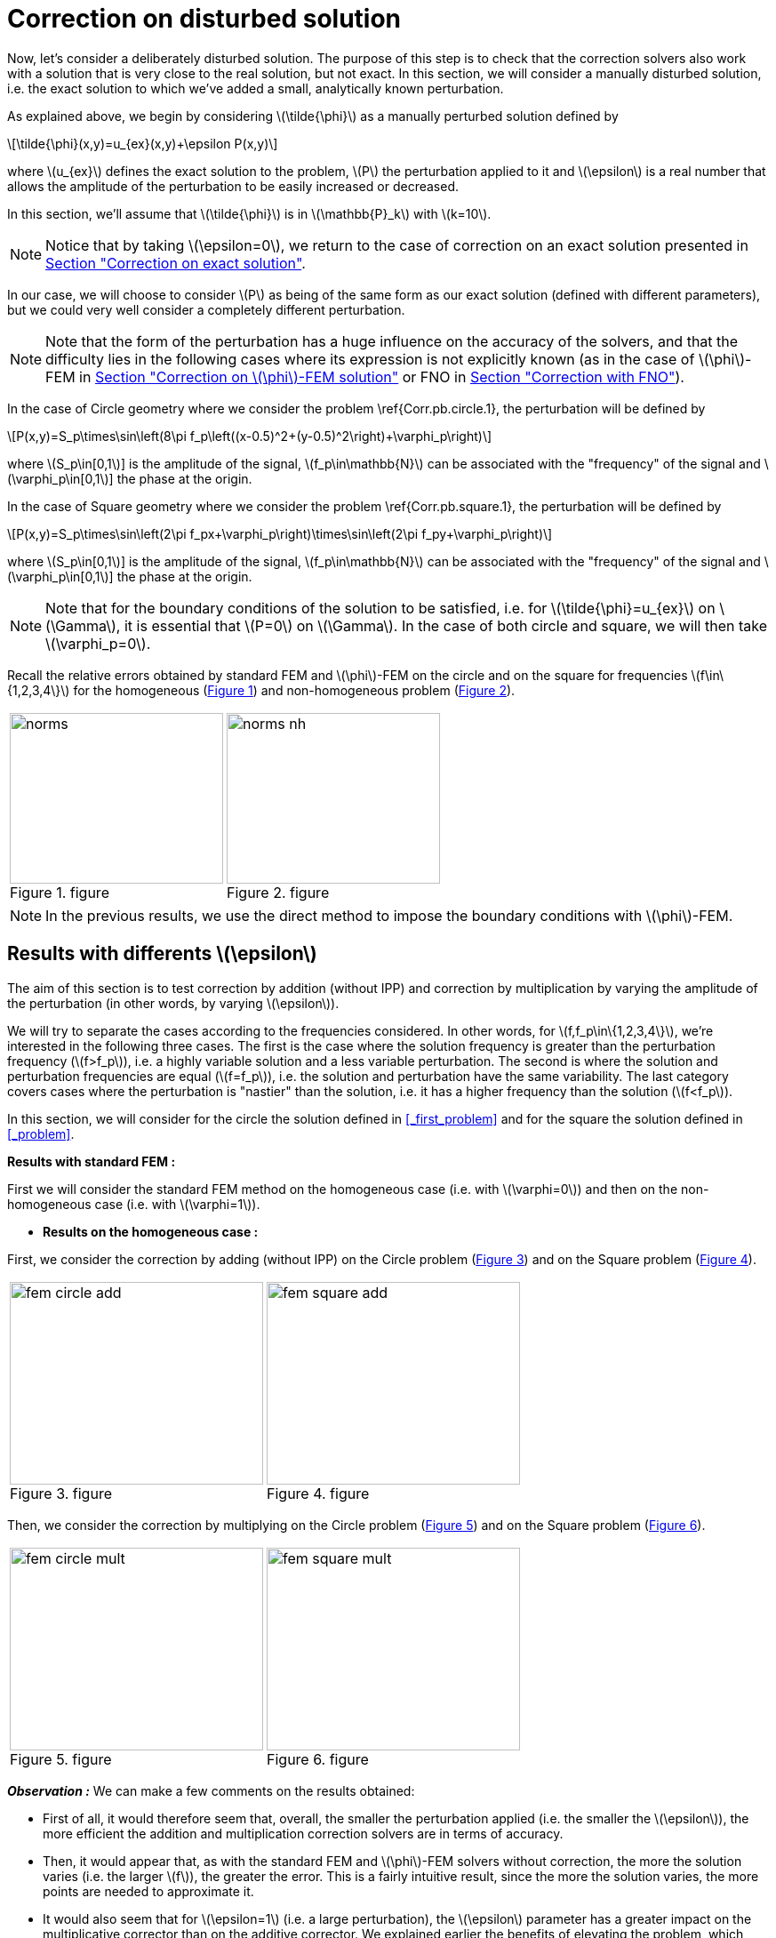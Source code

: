 :stem: latexmath
:xrefstyle: short
= Correction on disturbed solution

Now, let's consider a deliberately disturbed solution. The purpose of this step is to check that the correction solvers also work with a solution that is very close to the real solution, but not exact. In this section, we will consider a manually disturbed solution, i.e. the exact solution to which we've added a small, analytically known perturbation.

As explained above, we begin by considering stem:[\tilde{\phi}] as a manually perturbed solution defined by
[stem]
++++
\tilde{\phi}(x,y)=u_{ex}(x,y)+\epsilon P(x,y)
++++
where stem:[u_{ex}] defines the exact solution to the problem, stem:[P] the perturbation applied to it and stem:[\epsilon] is a real number that allows the amplitude of the perturbation to be easily increased or decreased. 

In this section, we'll assume that stem:[\tilde{\phi}] is in stem:[\mathbb{P}_k] with stem:[k=10].


[NOTE]
====
Notice that by taking stem:[\epsilon=0], we return to the case of correction on an exact solution presented in xref:corr/subsec_3_subsubsec_0.adoc[Section "Correction on exact solution"]. 
====

In our case, we will choose to consider stem:[P] as being of the same form as our exact solution (defined with different parameters), but we could very well consider a completely different perturbation. 


[NOTE]
====
Note that the form of the perturbation has a huge influence on the accuracy of the solvers, and that the difficulty lies in the following cases where its expression is not explicitly known (as in the case of stem:[\phi]-FEM in xref:corr/subsec_3_subsubsec_2.adoc[Section "Correction on stem:[\phi]-FEM solution"] or FNO in xref:corr/subsec_3_subsubsec_3.adoc[Section "Correction with FNO"]).
====

In the case of Circle geometry where we consider the problem \ref{Corr.pb.circle.1}, the perturbation will be defined by
[stem]
++++
P(x,y)=S_p\times\sin\left(8\pi f_p\left((x-0.5)^2+(y-0.5)^2\right)+\varphi_p\right)
++++
where stem:[S_p\in[0,1]] is the amplitude of the signal, stem:[f_p\in\mathbb{N}] can be associated with the "frequency" of the signal and stem:[\varphi_p\in[0,1]] the phase at the origin.

In the case of Square geometry where we consider the problem \ref{Corr.pb.square.1}, the perturbation will be defined by
[stem]
++++
P(x,y)=S_p\times\sin\left(2\pi f_px+\varphi_p\right)\times\sin\left(2\pi f_py+\varphi_p\right)
++++
where stem:[S_p\in[0,1]] is the amplitude of the signal, stem:[f_p\in\mathbb{N}] can be associated with the "frequency" of the signal and stem:[\varphi_p\in[0,1]] the phase at the origin.


[NOTE]
====
Note that for the boundary conditions of the solution to be satisfied, i.e. for stem:[\tilde{\phi}=u_{ex}] on stem:[\Gamma], it is essential that stem:[P=0] on stem:[\Gamma]. In the case of both circle and square, we will then take stem:[\varphi_p=0].
====

Recall the relative errors obtained by standard FEM and stem:[\phi]-FEM on the circle and on the square for frequencies stem:[f\in\{1,2,3,4\}] for the homogeneous  (<<norms>>) and non-homogeneous problem  (<<norms_nh>>).

[cols="a,a"]
|===
|[[norms]]
.figure
image::corr/corr_pert/diff_eps/norms.png[width=240.0,height=192.0]
|[[norms_nh]]
.figure
image::corr/corr_pert/diff_eps/norms_nh.png[width=240.0,height=192.0]

|===


[NOTE]
====
In the previous results, we use the direct method to impose the boundary conditions with stem:[\phi]-FEM.
====

== Results with differents stem:[\epsilon]

The aim of this section is to test correction by addition (without IPP) and correction by multiplication by varying the amplitude of the perturbation (in other words, by varying stem:[\epsilon]). 

We will try to separate the cases according to the frequencies considered. In other words, for stem:[f,f_p\in\{1,2,3,4\}], we're interested in the following three cases. The first is the case where the solution frequency is greater than the perturbation frequency (stem:[f>f_p]), i.e. a highly variable solution and a less variable perturbation. The second is where the solution and perturbation frequencies are equal (stem:[f=f_p]), i.e. the solution and perturbation have the same variability. The last category covers cases where the perturbation is "nastier" than the solution, i.e. it has a higher frequency than the solution (stem:[f<f_p]). 

In this section, we will consider for the circle the solution defined in <<_first_problem>> and for the square the solution defined in <<_problem>>.

*Results with standard FEM :*

First we will consider the standard FEM method on the homogeneous case (i.e. with stem:[\varphi=0]) and then on the non-homogeneous case (i.e. with stem:[\varphi=1]).


*  *Results on the homogeneous case :*

First, we consider the correction by adding (without IPP) on the Circle problem (<<corr_pert_fem_circle_add>>) and on the Square problem (<<corr_pert_fem_square_add>>).

[cols="a,a"]
|===
|[[corr_pert_fem_circle_add]]
.figure
image::corr/corr_pert/diff_eps/fem_circle_add.png[width=285.0,height=228.0]
|[[corr_pert_fem_square_add]]
.figure
image::corr/corr_pert/diff_eps/fem_square_add.png[width=285.0,height=228.0]

|===

Then, we consider the correction by multiplying on the Circle problem (<<corr_pert_fem_circle_mult>>) and on the Square problem (<<corr_pert_fem_square_mult>>).

[cols="a,a"]
|===
|[[corr_pert_fem_circle_mult]]
.figure
image::corr/corr_pert/diff_eps/fem_circle_mult.png[width=285.0,height=228.0]
|[[corr_pert_fem_square_mult]]
.figure
image::corr/corr_pert/diff_eps/fem_square_mult.png[width=285.0,height=228.0]

|===

*_Observation :_* We can make a few comments on the results obtained:

*   First of all, it would therefore seem that, overall, the smaller the perturbation applied (i.e. the smaller the stem:[\epsilon]), the more efficient the addition and multiplication correction solvers are in terms of accuracy.
*  Then, it would appear that, as with the standard FEM and stem:[\phi]-FEM solvers without correction, the more the solution varies (i.e. the larger stem:[f]), the greater the error. This is a fairly intuitive result, since the more the solution varies, the more points are needed to approximate it.
*  It would also seem that for stem:[\epsilon=1] (i.e. a large perturbation), the stem:[\epsilon] parameter has a greater impact on the multiplicative corrector than on the additive corrector. We explained earlier the benefits of elevating the problem, which could be beneficial here. Results on elevation will be presented in the <<_results_on_the_elevated_problem>>.
*  In view of the results obtained here, it would also appear that, overall, correction by addition is more effective than correction by multiplication. Moreover, correction by addition has more advantages than correction by multiplication. In particular, if the solution cancels out on the domain, correction by multiplication will require elevating the problem sufficiently so that it no longer cancels out, unlike correction by addition.
*  There is one final and rather important point to make. In fact, if we take a closer look at the results, we can see that in the case of correction by adding, the errors only seem to depend on the frequency of the perturbation and not on that of the solution (at a fixed stem:[\epsilon]). This is a result that has been explained theoretically in the case of correction by multiplication on a elevated problem in the xref:corr/subsec_2_subsubsec_0.adoc[Section "Interest of elevating the problem"] (for stem:[m] large, similar to correction by addition as explained above). Thus, as we have shown (in xref:corr/subsec_2_subsubsec_1.adoc[Section "Comparison of correction methods"]) that for stem:[m] large, the error of correction by multiplication on a elevated problem converges to the error of correction by addition, we recover this result on correction by addition.


*  *Results on the non-homogeneous case :*

First, we consider the correction by adding (without IPP) on the Circle problem (<<corr_pert_fem_circle_add_nh>>) and on the Square problem (<<corr_pert_fem_square_add_nh>>).

[cols="a,a"]
|===
|[[corr_pert_fem_circle_add_nh]]
.figure
image::corr/corr_pert/diff_eps/fem_circle_add_nh.png[width=270.0,height=216.0]
|[[corr_pert_fem_square_add_nh]]
.figure
image::corr/corr_pert/diff_eps/fem_square_add_nh.png[width=270.0,height=216.0]

|===

Then, we consider the correction by multiplying on the Circle problem (<<corr_pert_fem_circle_mult_nh>>) and on the Square problem (<<corr_pert_fem_square_mult_nh>>).

[cols="a,a"]
|===
|[[corr_pert_fem_circle_mult_nh]]
.figure
image::corr/corr_pert/diff_eps/fem_circle_mult_nh.png[width=285.0,height=228.0]
|[[corr_pert_fem_square_mult_nh]]
.figure
image::corr/corr_pert/diff_eps/fem_square_mult_nh.png[width=285.0,height=228.0]

|===

*_Observation :_* In view of the results obtained, it would appear that the conclusions are the same as for the homogeneous case.



[NOTE]
====
En considérant stem:[\tilde{\phi}] dans stem:[\mathbb{P}_2] et le problème homogène, on va appliquer la correction by adding on the Circle problem (<<corr_pert_fem_circle_add_P2>>) and on the Square problem (<<corr_pert_fem_square_add_P2>>).

[cols="a,a"]
|===
|[[corr_pert_fem_circle_add_P2]]
.Correction by adding on the Circle with standard FEM in the homogeneous case (stem:[\tilde{\phi}] in stem:[\mathbb{P}_2]).

image::corr/corr_pert/diff_eps/fem_circle_add_P2.png[width=285.0,height=228.0]
|[[corr_pert_fem_square_add_P2]]
.Correction by adding on the Square with standard FEM in the homogeneous case (stem:[\tilde{\phi}] in stem:[\mathbb{P}_2]).

image::corr/corr_pert/diff_eps/fem_square_add_P2.png[width=285.0,height=228.0]

|===

And by considering the correction by multiplying on the Circle problem (<<corr_pert_fem_circle_mult_P2>>) and on the Square problem (<<corr_pert_fem_square_mult_P2>>).

[cols="a,a"]
|===
|[[corr_pert_fem_circle_mult_P2]]
.Correction by multiplying on the Circle with standard FEM in the homogeneous case (stem:[\tilde{\phi}] in stem:[\mathbb{P}_2]).

image::corr/corr_pert/diff_eps/fem_circle_mult_P2.png[width=285.0,height=228.0]
|[[corr_pert_fem_square_mult_P2]]
.Correction by multiplying on the Square with standard FEM in the homogeneous case (stem:[\tilde{\phi}] in stem:[\mathbb{P}_2]).

image::corr/corr_pert/diff_eps/fem_square_mult_P2.png[width=285.0,height=228.0]

|===
*_Observation :_* In view of the results obtained here, it seems that considering stem:[\phi] only in a space of degree 2 is not sufficient to considerably improve the errors obtained by standard methods, even when considering an exact solution.
====

*Results with stem:[\phi]-FEM :*

Then we will consider the stem:[\phi]-FEM method on the homogeneous case (i.e. with stem:[\varphi=0]) and then on the non-homogeneous case (i.e. with stem:[\varphi=1]).


*  *Results on the homogeneous case :*

First, we consider the correction by adding (without IPP) on the Circle problem (<<corr_pert_phifem_circle_add>>) and on the Square problem (<<corr_pert_phifem_square_add>>).

[cols="a,a"]
|===
|[[corr_pert_phifem_circle_add]]
.figure
image::corr/corr_pert/diff_eps/phifem_circle_add.png[width=285.0,height=228.0]
|[[corr_pert_phifem_square_add]]
.figure
image::corr/corr_pert/diff_eps/phifem_square_add.png[width=285.0,height=228.0]

|===

Then, we consider the correction by multiplying on the Circle problem (<<corr_pert_phifem_circle_mult>>) and on the Square problem (<<corr_pert_phifem_square_mult>>).

[cols="a,a"]
|===
|[[corr_pert_phifem_circle_mult]]
.figure
image::corr/corr_pert/diff_eps/phifem_circle_mult.png[width=270.0,height=216.0]
|[[corr_pert_phifem_square_mult]]
.figure
image::corr/corr_pert/diff_eps/phifem_square_mult.png[width=270.0,height=216.0]

|===

*_Observation :_* An interesting result can also be observed. Indeed, it seems that in the case where stem:[f=f_p], the multiplication correction with stem:[\phi]-FEM seems to approach the solution almost perfectly for all stem:[\epsilon] considered.
In fact, in the homogeneous case, for stem:[f=f_p] the perturbation is identical to the solution (i.e. stem:[P=u_{ex}]) and so the solution injected into the correction solvers is of the form
[stem]
++++
\tilde{\phi}=u_{ex}+\epsilon P=(1+\epsilon)u_{ex}
++++
In the case of correction by multiplication, we have stem:[\tilde{u}=\tilde{\phi}C]. So for stem:[\tilde{u}=u_{ex}], we must have
[stem]
++++
\tilde{\phi}C=u_{ex} \quad \iff \quad (1+\epsilon)u_{ex}C=u_{ex}
++++
So if the solution does not cancel out on stem:[\Omega], we must have
[stem]
++++
C=\frac{1}{1+\epsilon} \quad \text{on } \Omega
++++
By imposing stem:[C=\frac{1}{1+\epsilon}] on stem:[\Gamma] for FEM instead of stem:[C=1], we should get closer to the stem:[\phi]-FEM results obtained. We can see in <<norms_circle_f_eq_fp>> and <<norms_square_f_eq_fp>> that we obtain the expected results for FEM by changing the boundary condition stem:[C=1] to stem:[C=\frac{1}{1+\epsilon}].

[cols="a,a"]
|===
|[[norms_circle_f_eq_fp]]
.figure
image::corr/corr_pert/diff_eps/norms_circle_f_eq_fp.png[width=240.0,height=192.0]
|[[norms_square_f_eq_fp]]
.figure
image::corr/corr_pert/diff_eps/norms_square_f_eq_fp.png[width=240.0,height=192.0]

|===


[NOTE]
====
It should be noted, however, that in practice, for example in the case where stem:[\tilde{\phi}] is a stem:[\phi]-FEM solution or an FNO output, this case is not very realistic. There's no reason to expect the form of the perturbation created by the stem:[\phi]-FEM solver or by the FNO to be exactly identical to the solution under consideration.
====

*  *Results on the non-homogeneous case :*

First, we consider the correction by adding (without IPP) on the Circle problem (<<corr_pert_phifem_circle_add_nh>>) and on the Square problem (<<corr_pert_phifem_square_add_nh>>).

[cols="a,a"]
|===
|[[corr_pert_phifem_circle_add_nh]]
.figure
image::corr/corr_pert/diff_eps/phifem_circle_add_nh.png[width=270.0,height=216.0]
|[[corr_pert_phifem_square_add_nh]]
.figure
image::corr/corr_pert/diff_eps/phifem_square_add_nh.png[width=270.0,height=216.0]

|===

Then, we consider the correction by multiplying on the Circle problem (<<corr_pert_phifem_circle_mult_nh>>) and on the Square problem (<<corr_pert_phifem_square_mult_nh>>). We start by considering the same stem:[\phi]-FEM scheme as in the homogeneous case, i.e. here we don't impose any boundary conditions.

[cols="a,a"]
|===
|[[corr_pert_phifem_circle_mult_nh]]
.figure
image::corr/corr_pert/diff_eps/phifem_circle_mult_nh.png[width=240.0,height=192.0]
|[[corr_pert_phifem_square_mult_nh]]
.figure
image::corr/corr_pert/diff_eps/phifem_square_mult_nh.png[width=240.0,height=192.0]

|===

*_Observation :_* We note that the multiplicative corrector using stem:[\phi]-FEM seems to succeed, in a similar way to the homogeneous case, to correct the non-homogeneous problem without imposing the boundary conditions. In fact, there's a subtlety to the scheme we're considering here. Unlike stem:[\phi]-FEM (without correction), the scheme is written on stem:[\tilde{\phi}], which is non-zero at the boundary, and not on stem:[\phi], which is zero at the boundary. This could explain this result, whereas in the case of stem:[\phi]-FEM (without correction), we can't avoid imposing boundary conditions.

We will now use the direct method to impose the boundary condition. For this method, we're tempted to consider the solution stem:[\tilde{u}=\tilde{\phi}C+g] as the solution to the multiplication correction problem. In fact, unlike the classic stem:[\phi]-FEM method, the stem:[\tilde{\phi}] function that replaces our level-set in the formulation is non-zero at the boundary and so, by imposing stem:[C=1] at the boundary, we'd have stem:[\tilde{u}=2g]. To avoid this problem, we will raise the problem by stem:[-g] and consider stem:[\tilde{u}=(\tilde{\phi}-g)C+g]. We will test this method on the circle (<<corr_pert_phifem_circle_mult_direct_nh>>) and on the square (<<corr_pert_phifem_square_mult_direct_nh>>).

[cols="a,a"]
|===
|[[corr_pert_phifem_circle_mult_direct_nh]]
.figure
image::corr/corr_pert/diff_eps/phifem_circle_mult_direct_nh.png[width=240.0,height=192.0]
|[[corr_pert_phifem_square_mult_direct_nh]]
.figure
image::corr/corr_pert/diff_eps/phifem_square_mult_direct_nh.png[width=240.0,height=192.0]

|===

We're now going to test imposing boundary conditions with the dual method on the circle (<<corr_pert_phifem_circle_mult_dual_nh>>) and on the square (<<corr_pert_phifem_square_mult_dual_nh>>).

[cols="a,a"]
|===
|[[corr_pert_phifem_circle_mult_dual_nh]]
.figure
image::corr/corr_pert/diff_eps/phifem_circle_mult_dual_nh.png[width=240.0,height=192.0]
|[[corr_pert_phifem_square_mult_dual_nh]]
.figure
image::corr/corr_pert/diff_eps/phifem_square_mult_dual_nh.png[width=240.0,height=192.0]

|===

*_Observation :_* It seems that by imposing the boundary conditions with the direct method, the errors are better when stem:[\epsilon] is a bit large, especially for stem:[\epsilon=1]. For the dual method, it seems also works for imposing boundary conditions. However, we can see that it can become slightly stagnant when stem:[\epsilon] is decreased. It's possible that changing the stabilization parameters could have an impact here.



== Results on the elevated problem

In this section, we aim to show numerically the interest of elevating the problem. To do this, we will consider the case of the circle with the solution defined in <<_first_problem>> and the case of the square with the solution defined in <<_problem>>. We will choose the homogeneous case (i.e. with stem:[\varphi=0]) with stem:[S=0.5] and set stem:[\epsilon=10^{-3}].

*Results with FEM :*

Here, we consider some of the cases considered above, in order to test the correction by multiplying on an elevating problem with FEM (theoretical result presented in xref:corr/subsec_1_subsubsec_2.adoc[Section "Correction by multiplying on an elevated problem"]). We will test this method on the circle (<<corr_pert_fem_circle_reh>> and <<corr_pert_fem_circle_reh_fig>>) and on the square (<<corr_pert_fem_square_reh>> and <<corr_pert_fem_square_reh_fig>>) for selected frequencies and by varying stem:[m].

[cols="a,a"]
|===
|[[corr_pert_fem_circle_reh]]
.figure
image::corr/corr_pert/rehaussement/tab_errors_fem_circle.png[width=300.0,height=240.0]
|[[corr_pert_fem_square_reh]]
.figure
image::corr/corr_pert/rehaussement/tab_errors_fem_square.png[width=300.0,height=240.0]

|===

[cols="a,a"]
|===
|[[corr_pert_fem_circle_reh_fig]]
.figure
image::corr/corr_pert/rehaussement/fig_fem_circle.png[width=240.0,height=192.0]
|[[corr_pert_fem_square_reh_fig]]
.figure
image::corr/corr_pert/rehaussement/fig_fem_square.png[width=240.0,height=192.0]

|===

*Observation :* The numerical results obtained on the circle in <<corr_pert_fem_circle_reh>> and on the square \ref{corr_pert_fem_square_reh}, seem to show that the higher we raise the problem, the better the error. Furthermore, as explained in xref:corr/subsec_2_subsubsec_1.adoc[Section "Comparison of correction methods"], we can see that by increasing stem:[m], the error converges to the error obtained with the correction by adding (because the solution itself converges to the solution obtained with the correction by adding). 

*Results with stem:[\phi]-FEM :*

Now we to test the correction by multiplying on an elevating problem with stem:[\phi]-FEM. We will test this method on the circle (<<corr_pert_phifem_circle_reh>> and <<corr_pert_phifem_circle_reh_fig>>) and on the square (<<corr_pert_phifem_square_reh>> and <<corr_pert_phifem_square_reh_fig>>) for selected frequencies and by varying stem:[m]. Here, we're using the same scheme as in the homogeneous case, i.e. we're not going to impose the boundary conditions using the direct or dual method. 

[cols="a,a"]
|===
|[[corr_pert_phifem_circle_reh]]
.figure
image::corr/corr_pert/rehaussement/tab_errors_phifem_circle.png[width=300.0,height=240.0]
|[[corr_pert_phifem_square_reh]]
.figure
image::corr/corr_pert/rehaussement/tab_errors_phifem_square.png[width=300.0,height=240.0]

|===

[cols="a,a"]
|===
|[[corr_pert_phifem_circle_reh_fig]]
.figure
image::corr/corr_pert/rehaussement/fig_phifem_circle.png[width=240.0,height=192.0]
|[[corr_pert_phifem_square_reh_fig]]
.figure
image::corr/corr_pert/rehaussement/fig_phifem_square.png[width=240.0,height=192.0]

|===

Now, we impose the boundary conditions using the dual method, always considering the circle (<<corr_pert_phifem_circle_dual_reh>> and <<corr_pert_phifem_circle_dual_reh_fig>>) and on the square (<<corr_pert_phifem_square_dual_reh>> and <<corr_pert_phifem_square_dual_reh_fig>>) for selected frequencies and by varying stem:[m].

[cols="a,a"]
|===
|[[corr_pert_phifem_circle_dual_reh]]
.figure
image::corr/corr_pert/rehaussement/tab_errors_phifem_circle_dual.png[width=300.0,height=240.0]
|[[corr_pert_phifem_square_dual_reh]]
.figure
image::corr/corr_pert/rehaussement/tab_errors_phifem_square_dual.png[width=300.0,height=240.0]

|===

[cols="a,a"]
|===
|[[corr_pert_phifem_circle_dual_reh_fig]]
.figure
image::corr/corr_pert/rehaussement/fig_phifem_circle_dual.png[width=300.0,height=240.0]
|[[corr_pert_phifem_square_dual_reh_fig]]
.figure
image::corr/corr_pert/rehaussement/fig_phifem_square_dual.png[width=300.0,height=240.0]

|===

*_Observation :_* It would appear that, in the case of multiplication correction on an elevated problem, we are forced to impose the boundary conditions using one of the two methods, unlike multiplication correction without elevation. By imposing boundary conditions using the dual method, it seems that in the case where the frequency of the solution is greater than the frequency of the perturbation (for stem:[f>f_p]), we do reduce the error by increasing stem:[m], but it doesn't seem as efficient as in the case with FEM. Indeed, in all the cases considered here, correction by addition gives much better results. Moreover, for stem:[f< f_p], it would appear that the enhancement is the opposite of the expected effect.


[NOTE]
====
Note that the direct method is not applicable in the case of this problem because, as explained in the case of correction without elevation on a non-homogeneous problem, we are in some ways returning to the homogeneous problem. In fact, if we consider 
[stem]
++++
\hat{u}=(\hat{\phi}-g-m)C+(g+m)=(\tilde{\phi}-g)C+(g+m)
++++
with stem:[g=0] because we've placed ourselves in the homogeneous case, which amounts to solving the problem without elevation.
====

